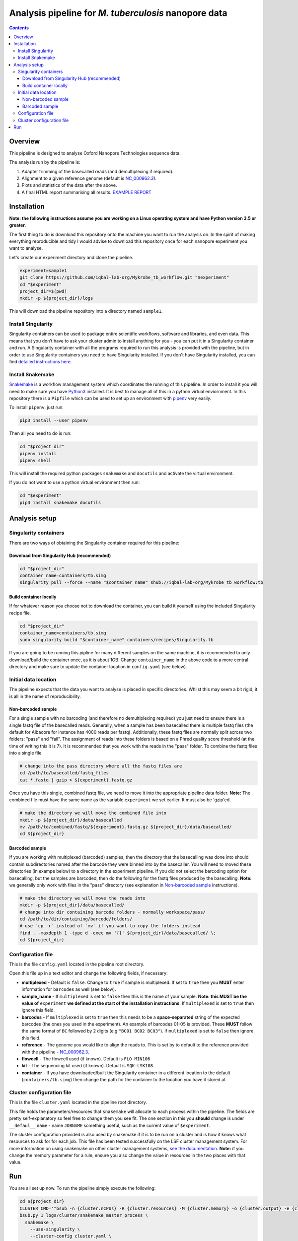 ========================================
Analysis pipeline for *M. tuberculosis* nanopore data
========================================

.. contents::

Overview
========================================

This pipeline is designed to analyse Oxford Nanopore Technologies sequence data.

The analysis run by the pipeline is:

1. Adapter trimming of the basecalled reads (and demultiplexing if required).
2. Alignment to a given reference genome (default is `NC_000962.3`_).
3. Plots and statistics of the data after the above.
4. A final HTML report summarising all results. `EXAMPLE REPORT`_

.. image:: ./docs/imgs/dag.png


Installation
========================================
**Note: the following instructions assume you are working on a Linux operating system and have Python version 3.5 or greater.**

The first thing to do is download this repository onto the machine you want to
run the analysis on. In the spirit of making everything reproducible and tidy I
would advise to download this repository once for each nanopore experiment you
want to analyse.

Let's create our experiment directory and clone the pipeline.

.. code-block:: bash

    experiment=sample1
    git clone https://github.com/iqbal-lab-org/Mykrobe_tb_workflow.git "$experiment"
    cd "$experiment"
    project_dir=$(pwd)
    mkdir -p ${project_dir}/logs

This will download the pipeline repository into a directory named ``sample1``.


Install Singularity
---------------------
Singularity containers can be used to package entire scientific workflows,
software and libraries, and even data. This means that you don’t have to ask
your cluster admin to install anything for you - you can put it in a Singularity
container and run. A Singularity container with all the programs required to run
this analysis is provided with the pipeline, but in order to use Singularity
containers you need to have Singularity installed. If you don't have Singularity
installed, you can find `detailed instructions here`_.


Install Snakemake
---------------------
Snakemake_ is a workflow management system which coordinates the running of this
pipeline. In order to install it you will need to make sure you have Python3_
installed. It is best to manage all of this in a python virtual enviornment. In
this repository there is a ``Pipfile`` which can be used to set up an
environment with `pipenv`_ very easily.

To install ``pipenv``, just run:

.. code-block:: bash

    pip3 install --user pipenv

Then all you need to do is run:

.. code-block:: bash

    cd "$project_dir"
    pipenv install
    pipenv shell

This will install the required python packages ``snakemake`` and ``docutils``
and activate the virtual environment.

If you do not want to use a python virtual environment then run:

.. code-block:: bash

    cd "$experiment"
    pip3 install snakemake docutils


Analysis setup
========================================
Singularity containers
--------------------------------

There are two ways of obtaining the Singularity container required for this
pipeline:

Download from Singularity Hub (recommended)
^^^^^^^^^^^^^^^^^^^^^^^^^^^^^^^^^^^^^^^^^^^^^

.. image:: https://www.singularity-hub.org/static/img/hosted-singularity--hub-%23e32929.svg
  :target: https://singularity-hub.org/collections/1145

.. code-block:: bash

    cd "$project_dir"
    container_name=containers/tb.simg
    singularity pull --force --name "$container_name" shub://iqbal-lab-org/Mykrobe_tb_workflow:tb


Build container locally
^^^^^^^^^^^^^^^^^^^^^^^^^^

If for whatever reason you choose not to download the container, you can build
it yourself using the included Singularity recipe file.

.. code-block:: bash

    cd "$project_dir"
    container_name=containers/tb.simg
    sudo singularity build "$container_name" containers/recipes/Singularity.tb

If you are going to be running this pipline for many different samples on the
same machine, it is recommended to only download/build the container once, as it is
about 1GB. Change ``container_name`` in the above code to a more central
directory and make sure to update the container location in ``config.yaml`` (see
below).

Initial data location
--------------------------------------------
The pipeline expects that the data you want to analyse is placed in specific
directories. Whilst this may seem a bit rigid, it is all in the name of
reproducibility.

.. _non_barcoded_sample:

Non-barcoded sample
^^^^^^^^^^^^^^^^^^^^^^

For a single sample with no barcoding (and therefore no demultiplexing required)
you just need to ensure there is a single fastq file of the basecalled reads.
Generally, when a sample has been basecalled there is multiple fastq files (the
default for Albacore for instance has 4000 reads per fastq). Additionally, these
fastq files are normally split across two folders: "pass" and "fail". The
assignment of reads into these folders is based on a Phred quality score threshold
(at the time of writing this it is 7). It is recommended that you work with the
reads in the "pass" folder. To combine the fastq files into a single file

.. code-block:: bash

    # change into the pass directory where all the fastq files are
    cd /path/to/basecalled/fastq_files
    cat *.fastq | gzip > ${experiment}.fastq.gz

Once you have this single, combined fastq file, we need to move it into the
appropriate pipeline data folder. **Note:** The combined file must have the
same name as the variable ``experiment`` we set earlier. It must also be
'gzip'ed.

.. code-block:: bash

    # make the directory we will move the combined file into
    mkdir -p ${project_dir}/data/basecalled
    mv /path/to/combined/fastq/${experiment}.fastq.gz ${project_dir}/data/basecalled/
    cd ${project_dir}

Barcoded sample
^^^^^^^^^^^^^^^^^^^^

If you are working with multiplexed (barcoded) samples, then the directory that
the basecalling was done into should contain subdirectories named after the
barcode they were binned into by the basecaller. You will need to moved these
directories (in exampe below) to a directory in the experiment pipeline. If you
did not select the barcoding option for basecalling, but the samples are
barcoded, then do the following for the fastq files produced by the basecalling.
**Note:** we generally only work with files in the "pass" directory (see
explanation in `Non-barcoded sample`_ instructions).

.. code-block:: bash

    # make the directory we will move the reads into
    mkdir -p ${project_dir}/data/basecalled/
    # change into dir containing barcode folders - normally workspace/pass/
    cd /path/to/dir/containing/barcode/folders/
    # use `cp -r` instead of `mv` if you want to copy the folders instead
    find . -maxdepth 1 -type d -exec mv '{}' ${project_dir}/data/basecalled/ \;
    cd ${project_dir}


Configuration file
--------------------
This is the file ``config.yaml`` located in the pipeline root directory.

Open this file up in a text editor and change the following fields, if necessary:

* **multiplexed** - Default is ``false``. Change to ``true`` if sample is multiplexed. If set to ``true`` then you **MUST** enter information for ``barcodes`` as well (see below).
* **sample_name** - If ``multiplexed`` is set to ``false`` then this is the name of your sample. **Note: this MUST be the value of** ``experiment`` **we defined at the start of the installation instructions**. If ``multiplexed`` is set to ``true`` then ignore this field.
* **barcodes** - If ``multiplexed`` is set to ``true`` then this needs to be a **space-separated** string of the expected barcodes (the ones you used in the experiment). An example of barcodes 01-05 is provided. These **MUST** follow the same format of ``BC`` followed by 2 digits (e.g ``"BC01 BC02 BC03"``). If ``multiplexed`` is set to ``false`` then ignore this field.
* **reference** - The genome you would like to align the reads to. This is set by to default to the reference provided with the pipeline - `NC_000962.3`_.
* **flowcell** - The flowcell used (if known). Default is ``FLO-MIN106``
* **kit** - The sequencing kit used (if known). Default is ``SQK-LSK108``
* **container** - If you have downloaded/built the Singularity container in a different location to the default (``containers/tb.simg``) then change the path for the container to the location you have it stored at.

Cluster configuration file
----------------------------
This is the file ``cluster.yaml`` located in the pipeline root directory.

This file holds the parameters/resources that ``snakemake`` will allocate to
each process within the pipeline. The fields are pretty self-explanatory so feel
free to change them you see fit. The one section in this you **should** change
is under ``__defaul__``:``name`` - name ``JOBNAME`` something useful, such as
the current value of ``$experiment``.

The cluster configuration provided is also used by snakemake if it is to be run
on a cluster and is how it knows what resources to ask for for each job. This
file has been tested successfully on the LSF cluster management system. For more
information on using snakemake on other cluster management systems, `see the documentation`_.
**Note:** if you change the memory parameter for a rule, ensure you also change
the value in resources in the two places with that value.

Run
======
You are all set up now. To run the pipeline simply execute the following:

.. code-block:: bash

    cd ${project_dir}
    CLUSTER_CMD='"bsub -n {cluster.nCPUs} -R {cluster.resources} -M {cluster.memory} -o {cluster.output} -e {cluster.error} -J {cluster.name}"'
    bsub.py 1 logs/cluster/snakemake_master_process \
      snakemake \
        --use-singularity \
        --cluster-config cluster.yaml \
        --jobs 500 \
        --cluster "$CLUSTER_CMD"

Or if you don't have access to ``bsub.py``:

.. code-block:: bash

    bsub -R "select[mem>1000] rusage[mem=1000]" -M1000 -o logs/cluster/snakemake_master_process.o -e logs/cluster/snakemake_master_process.e -J snakemake_master_process \
      snakemake \
        --use-singularity \
        --cluster-config cluster.yaml \
        --jobs 500 \
        --cluster "$CLUSTER_CMD"

All the log files for the cluster jobs will be under ``logs/cluster`` and all
the logs for the commands themselves will be in ``logs/``. When it has all run
the data should all be in the appropriate subdirectories in ``data/``.




.. _Singularity: http://singularity.lbl.gov/
.. _`detailed instructions here`: http://singularity.lbl.gov/install-linux
.. _Snakemake: https://snakemake.readthedocs.io/en/stable/index.html
.. _Python3: https://www.python.org/downloads/source/
.. _NC_000962.3: https://www.ncbi.nlm.nih.gov/nuccore/NC_000962.3
.. _pipenv: https://docs.pipenv.org/
.. _`EXAMPLE REPORT`: https://rawgit.com/iqbal-lab-org/Mykrobe_tb_workflow/master/docs/example_report.html
.. _`see the documentation`: https://snakemake.readthedocs.io/en/latest/snakefiles/configuration.html#cluster-configuration
